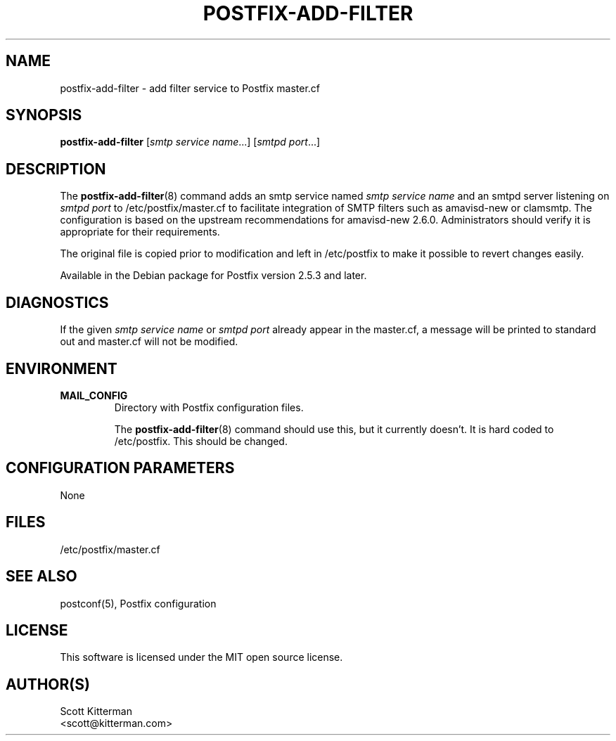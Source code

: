 .TH POSTFIX-ADD-FILTER 8
.ad
.fi
.SH NAME
postfix-add-filter
\-
add filter service to Postfix master.cf
.SH "SYNOPSIS"
.na
.nf
\fBpostfix-add-filter\fR [\fIsmtp service name\fR...] [\fIsmtpd port\fR...]
.SH DESCRIPTION
.ad
.fi
The \fBpostfix-add-filter\fR(8) command adds an smtp service named
\fIsmtp service name\fR and an smtpd server listening on \fIsmtpd port\fR to
/etc/postfix/master.cf to facilitate integration of SMTP filters such as
amavisd-new or clamsmtp.  The configuration is based on the upstream
recommendations for amavisd-new 2.6.0.  Administrators should verify it is
appropriate for their requirements.

The original file is copied prior to modification and left in /etc/postfix to
make it possible to revert changes easily.

Available in the Debian package for Postfix version 2.5.3 and later.

.SH DIAGNOSTICS
.ad
.fi
If the given \fIsmtp service name\fR or \fIsmtpd port\fR already appear in the
master.cf, a message will be printed to standard out and master.cf will not be
modified.

.SH "ENVIRONMENT"
.na
.nf
.ad
.fi
.IP \fBMAIL_CONFIG\fR
Directory with Postfix configuration files.

The \fBpostfix-add-filter\fR(8) command should use this, but it currently
doesn't.  It is hard coded to /etc/postfix.  This should be changed.
.SH "CONFIGURATION PARAMETERS"
.na
.nf
.ad
.fi
None
.SH "FILES"
.na
.nf
/etc/postfix/master.cf
.SH "SEE ALSO"
.na
.nf
postconf(5), Postfix configuration
.SH "LICENSE"
.na
.nf
.ad
.fi
This software is licensed under the MIT open source license.
.SH "AUTHOR(S)"
.na
.nf
Scott Kitterman
<scott@kitterman.com>
